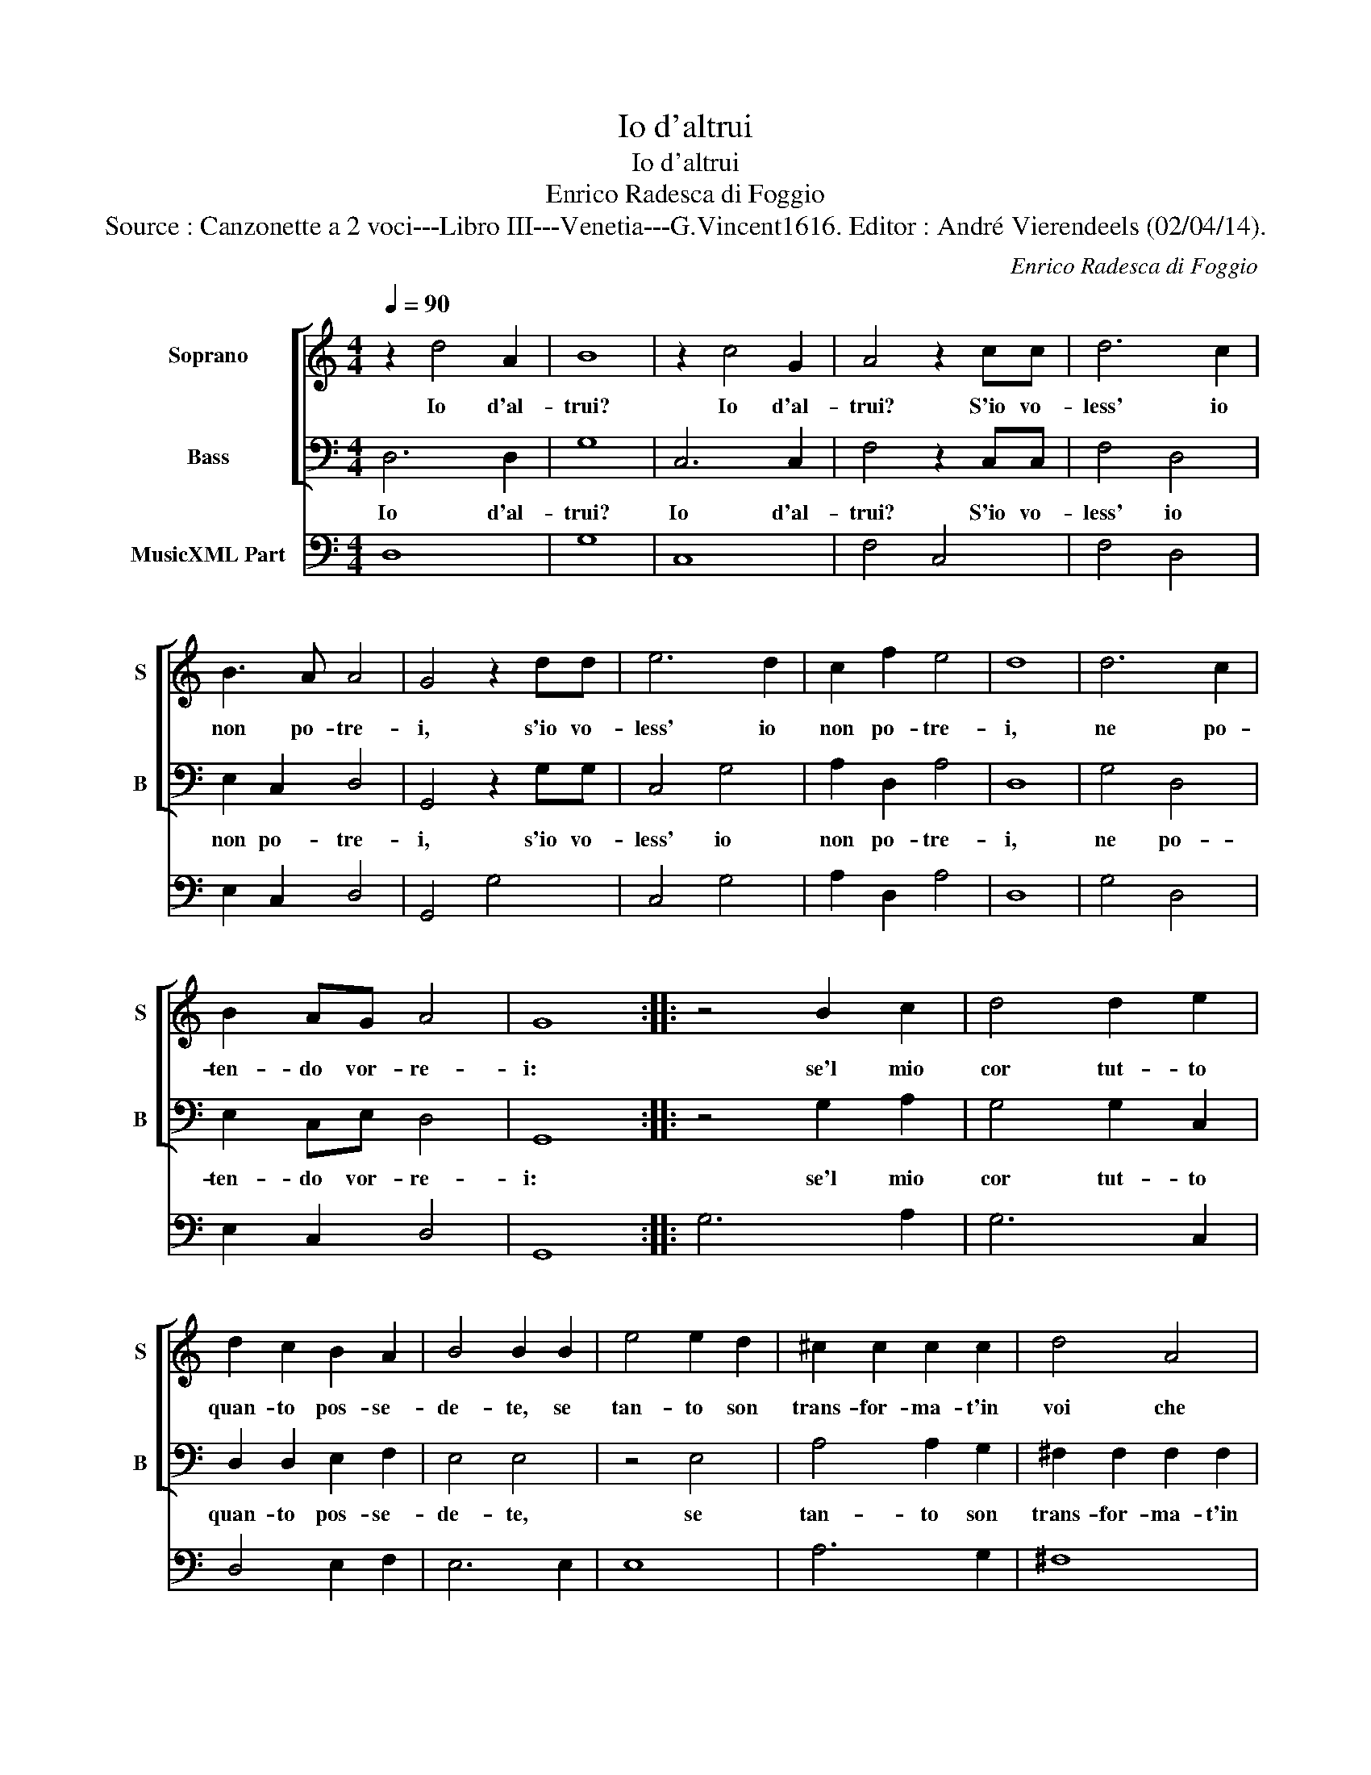 X:1
T:Io d'altrui
T:Io d'altrui
T:Enrico Radesca di Foggio
T:Source : Canzonette a 2 voci---Libro III---Venetia---G.Vincent1616. Editor : André Vierendeels (02/04/14).
C:Enrico Radesca di Foggio
%%score [ 1 2 ] 3
L:1/8
Q:1/4=90
M:4/4
K:C
V:1 treble nm="Soprano" snm="S"
V:2 bass nm="Bass" snm="B"
V:3 bass nm="MusicXML Part"
V:1
 z2 d4 A2 | B8 | z2 c4 G2 | A4 z2 cc | d6 c2 | B3 A A4 | G4 z2 dd | e6 d2 | c2 f2 e4 | d8 | d6 c2 | %11
w: Io d'al-|trui?|Io d'al-|trui? S'io vo-|less' io|non po- tre-|i, s'io vo-|less' io|non po- tre-|i,|ne po-|
 B2 AG A4 | G8 :: z4 B2 c2 | d4 d2 e2 | d2 c2 B2 A2 | B4 B2 B2 | e4 e2 d2 | ^c2 c2 c2 c2 | d4 A4 | %20
w: ten- do vor- re-|i:|se'l mio|cor tut- to|quan- to pos- se-|de- te, se|tan- to son|trans- for- ma- t'in|voi che|
 B6 c2 | d8 | c8 | d2 dd c2 c2 | B6 A2 | G3 A A4 | G8 | G2 GG F2 F2 | E6 D2 | C3 D D4 | C4 z2 c2 | %31
w: non son'|i-|o,|co- me sa- ro d'al-|trui, se|non son mi-|o?|Co- me sa- ro d'al-|trui, se|non son mi-|o, se|
 B6 A2 | A8 | G8 :| z8 |] %35
w: non son|mi-|o?||
V:2
 D,6 D,2 | G,8 | C,6 C,2 | F,4 z2 C,C, | F,4 D,4 | E,2 C,2 D,4 | G,,4 z2 G,G, | C,4 G,4 | %8
w: Io d'al-|trui?|Io d'al-|trui? S'io vo-|less' io|non po- tre-|i, s'io vo-|less' io|
 A,2 D,2 A,4 | D,8 | G,4 D,4 | E,2 C,E, D,4 | G,,8 :: z4 G,2 A,2 | G,4 G,2 C,2 | D,2 D,2 E,2 F,2 | %16
w: non po- tre-|i,|ne po-|ten- do vor- re-|i:|se'l mio|cor tut- to|quan- to pos- se-|
 E,4 E,4 | z4 E,4 | A,4 A,2 G,2 | ^F,2 F,2 F,2 F,2 | G,4 E,4 | F,2 F,2 G,4 | C,8 | %23
w: de- te,|se|tan- to son|trans- for- ma- t'in|voi che|non son' i-|o,|
 G,2 G,G, A,2 ^F,2 | G,4 D,4 | E,2 C,2 D,4 | G,,8 | C,2 C,C, D,2 B,,2 | C,4 G,,4 | A,,2 F,,2 G,,4 | %30
w: co- me sa- ro d'al-|trui, se|non son mi-|o?|Co- me sa- ro d'al-|trui, se|non son mi-|
 C,4 A,,4 | B,,6 C,2 | D,8 | G,,8 :| z8 |] %35
w: o, se|non son|mi-|o?||
V:3
 D,8 | G,8 | C,8 | F,4 C,4 | F,4 D,4 | E,2 C,2 D,4 | G,,4 G,4 | C,4 G,4 | A,2 D,2 A,4 | D,8 | %10
 G,4 D,4 | E,2 C,2 D,4 | G,,8 :: G,6 A,2 | G,6 C,2 | D,4 E,2 F,2 | E,6 E,2 | E,8 | A,6 G,2 | ^F,8 | %20
 G,4 E,4 | F,4 G,4 | C,8 | G,4 A,2 ^F,2 | G,4 D,4 | E,2 C,2 D,4 | G,,8 | C,4 D,2 B,,2 | C,4 G,,4 | %29
 A,,2 F,,2 G,,4 | C,4 A,,4 | B,,6 C,2 | D,8 | G,,8 :| z8 |] %35

